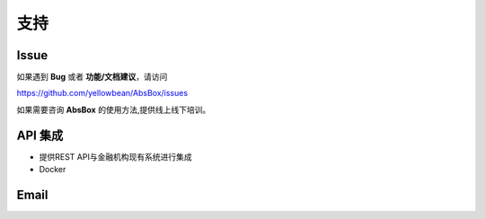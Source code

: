 支持
====

Issue
-----

如果遇到 **Bug** 或者 **功能/文档建议**，请访问

https://github.com/yellowbean/AbsBox/issues

如果需要咨询 **AbsBox** 的使用方法,提供线上线下培训。

API 集成
----
- 提供REST API与金融机构现有系统进行集成
- Docker


Email
-----

.. image:: img/email-image.png
  :width: 200
  :alt: Support Email 

